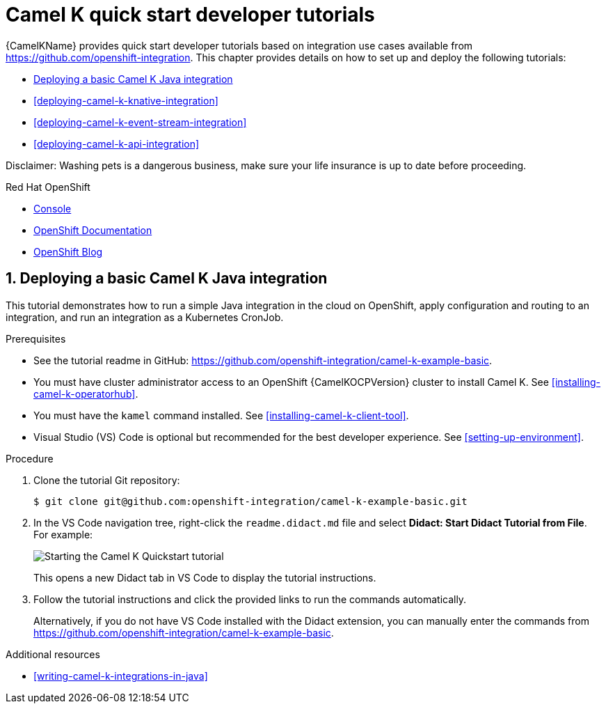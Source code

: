 // assembly attempt

// URLs
:openshift-console-url: {openshift-host}/dashboards
:fuse-documentation-url: https://access.redhat.com/documentation/en-us/red_hat_fuse/{fuse-version}/
:amq-documentation-url: https://access.redhat.com/documentation/en-us/red_hat_amq/{amq-version}/

//attributes
:title: 1 - How to Wash a Cat (assembly version)
:standard-fail-text: Verify that you followed all the steps. If you continue to have issues, contact your administrator.
:bl: pass:[ +]

//[id='1-how-to-assemble-a-solution-pattern']
//= {title}

[id="deploying-camel-k-tutorials"]
= Camel K quick start developer tutorials
//If the assembly covers a task, start the title with a verb in the gerund form, such as Creating or Configuring.

{CamelKName} provides quick start developer tutorials based on integration use cases available from link:https://github.com/openshift-integration[]. This chapter provides details on how to set up and deploy the following tutorials:

* xref:deploying-basic-integration[]
* xref:deploying-camel-k-knative-integration[]
//* xref:deploying-camel-k-virtual-db-integration[]
* xref:deploying-camel-k-event-stream-integration[]
* xref:deploying-camel-k-api-integration[]

Disclaimer: Washing pets is a dangerous business, make sure your life insurance is up to date before proceeding.

[type=walkthroughResource,serviceName=openshift]
.Red Hat OpenShift
****
* link:{openshift-console-url}[Console, window="_blank"]
* link:https://docs.openshift.com/dedicated/4/welcome/index.html/[OpenShift Documentation, window="_blank"]
* link:https://blog.openshift.com/[OpenShift Blog, window="_blank"]
****

:sectnums:

:leveloffset: +1

// Metadata created by nebel
//
// ParentAssemblies: assemblies/camel-k/as_camel-k-developer-tutorials.adoc

[id="deploying-basic-integration"]
= Deploying a basic Camel K Java integration
// Start the title of a procedure module with a verb, such as Creating or Create. See also _Wording of headings_ in _The IBM Style Guide_.

This tutorial demonstrates how to run a simple Java integration in the cloud on OpenShift, apply configuration and routing to an integration, and run an integration as a Kubernetes CronJob.

.Prerequisites

* See the tutorial readme in GitHub: link:https://github.com/openshift-integration/camel-k-example-basic[].
* You must have cluster administrator access to an OpenShift {CamelKOCPVersion} cluster to install Camel K. See xref:installing-camel-k-operatorhub[].
* You must have the `kamel` command installed. See xref:installing-camel-k-client-tool[].
* Visual Studio (VS) Code is optional but recommended for the best developer experience. See xref:setting-up-environment[].

.Procedure

. Clone the tutorial Git repository:
+
[source,bash]
----
$ git clone git@github.com:openshift-integration/camel-k-example-basic.git
----
. In the VS Code navigation tree, right-click the `readme.didact.md` file and select *Didact: Start Didact Tutorial from File*. For example:
+
image::images/camel-k/camel-k-quickstart-didact.png[Starting the Camel K Quickstart tutorial]
+
This opens a new Didact tab in VS Code to display the tutorial instructions.

. Follow the tutorial instructions and click the provided links to run the commands automatically.
+
Alternatively, if you do not have VS Code installed with the Didact extension, you can manually enter the commands from link:https://github.com/openshift-integration/camel-k-example-basic[].

.Additional resources

* xref:writing-camel-k-integrations-in-java[]

:leveloffset!:
